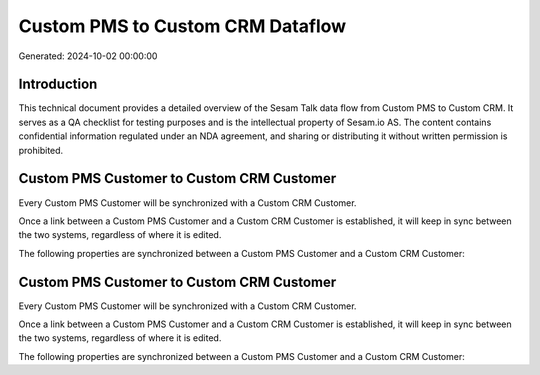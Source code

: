 =================================
Custom PMS to Custom CRM Dataflow
=================================

Generated: 2024-10-02 00:00:00

Introduction
------------

This technical document provides a detailed overview of the Sesam Talk data flow from Custom PMS to Custom CRM. It serves as a QA checklist for testing purposes and is the intellectual property of Sesam.io AS. The content contains confidential information regulated under an NDA agreement, and sharing or distributing it without written permission is prohibited.

Custom PMS Customer to Custom CRM Customer
------------------------------------------
Every Custom PMS Customer will be synchronized with a Custom CRM Customer.

Once a link between a Custom PMS Customer and a Custom CRM Customer is established, it will keep in sync between the two systems, regardless of where it is edited.

The following properties are synchronized between a Custom PMS Customer and a Custom CRM Customer:

.. list-table::
   :header-rows: 1

   * - Custom PMS Customer Property
     - Custom CRM Customer Property
     - Custom CRM Data Type


Custom PMS Customer to Custom CRM Customer
------------------------------------------
Every Custom PMS Customer will be synchronized with a Custom CRM Customer.

Once a link between a Custom PMS Customer and a Custom CRM Customer is established, it will keep in sync between the two systems, regardless of where it is edited.

The following properties are synchronized between a Custom PMS Customer and a Custom CRM Customer:

.. list-table::
   :header-rows: 1

   * - Custom PMS Customer Property
     - Custom CRM Customer Property
     - Custom CRM Data Type

